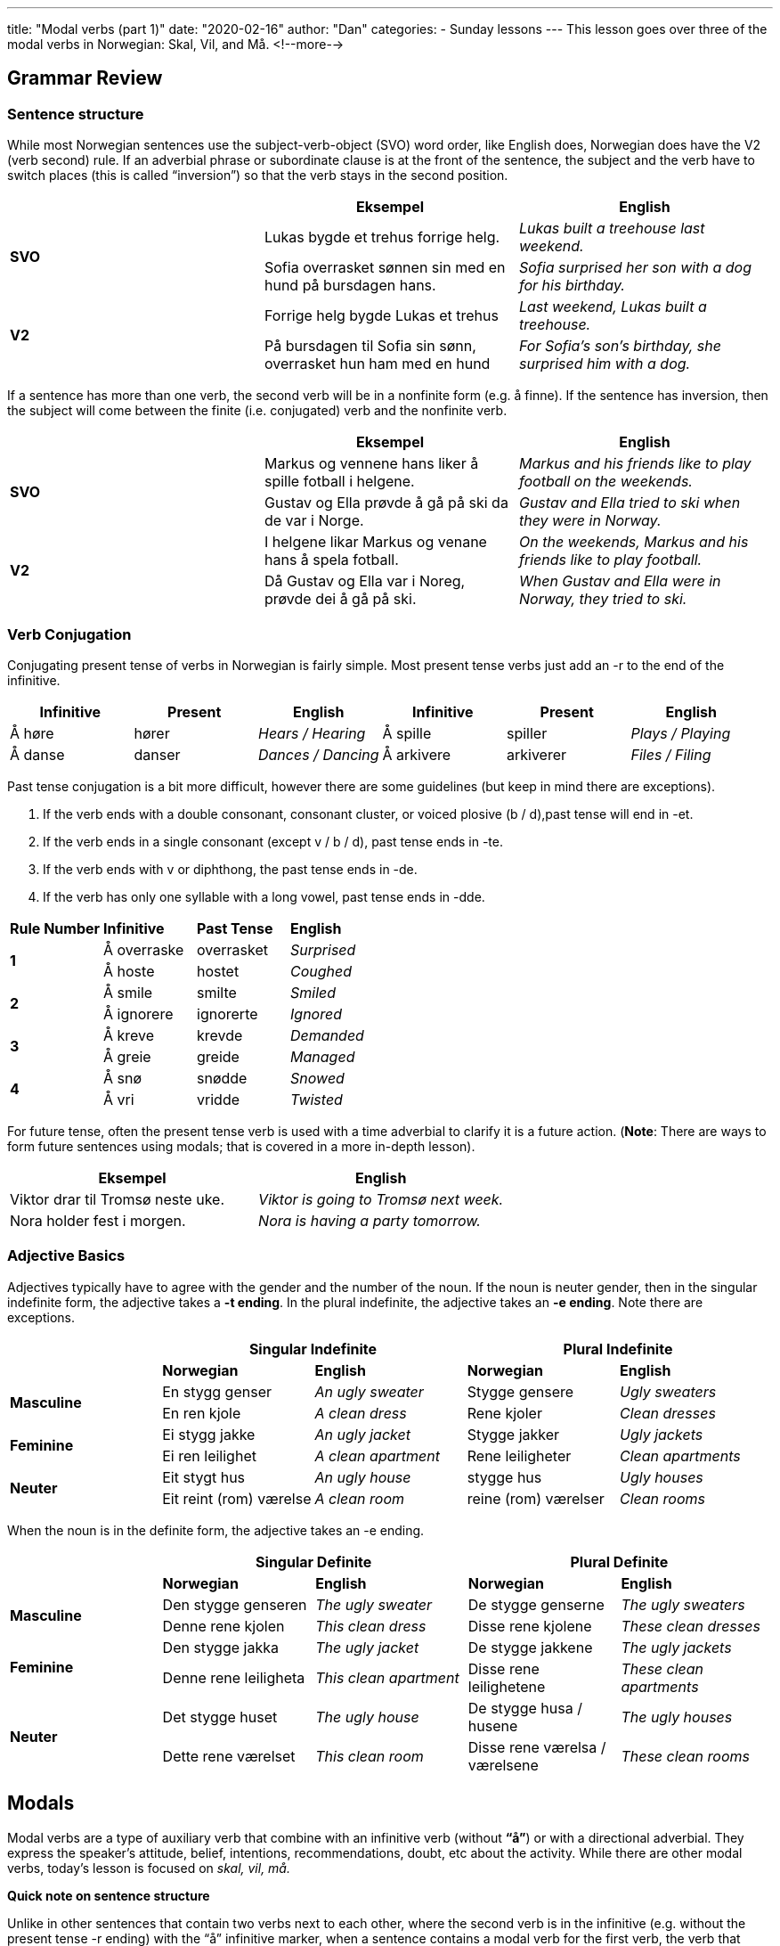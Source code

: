 ---
title: "Modal verbs (part 1)"
date: "2020-02-16"
author: "Dan"
categories:
  - Sunday lessons
---
This lesson goes over three of the modal verbs in Norwegian: Skal, Vil, and Må. 
<!--more-->

== Grammar Review

=== Sentence structure

While most Norwegian sentences use the subject-verb-object (SVO) word
order, like English does, Norwegian does have the V2 (verb second) rule.
If an adverbial phrase or subordinate clause is at the front of the
sentence, the subject and the verb have to switch places (this is called
“inversion”) so that the verb stays in the second position.

[cols=",,",]
|===
| |*Eksempel* |*English*

.2+|*SVO* |Lukas bygde et trehus forrige helg. |_Lukas built a treehouse
last weekend._

|Sofia overrasket sønnen sin med en hund på bursdagen hans. |_Sofia
surprised her son with a dog for his birthday._

.2+|*V2* |Forrige helg bygde Lukas et trehus |_Last weekend, Lukas built a
treehouse._

|På bursdagen til Sofia sin sønn, overrasket hun ham med en hund |_For
Sofia’s son’s birthday, she surprised him with a dog._
|===

If a sentence has more than one verb, the second verb will be in a
nonfinite form (e.g. å finne). If the sentence has inversion, then the
subject will come between the finite (i.e. conjugated) verb and the
nonfinite verb.

[cols=",,",]
|===
| |*Eksempel* |*English*

.2+|*SVO* |Markus og vennene hans liker å spille fotball i helgene.
|_Markus and his friends like to play football on the weekends._

|Gustav og Ella prøvde å gå på ski da de var i Norge. |_Gustav and
Ella tried to ski when they were in Norway._

.2+|*V2* |I helgene likar Markus og venane hans å spela fotball. |_On the
weekends, Markus and his friends like to play football._

|Då Gustav og Ella var i Noreg, prøvde dei å gå på ski. |_When Gustav
and Ella were in Norway, they tried to ski._
|===

=== *Verb Conjugation*

Conjugating present tense of verbs in Norwegian is fairly simple. Most
present tense verbs just add an -r to the end of the infinitive.

[cols=",,,,,",]
|===
|*Infinitive* |*Present* |*English* |*Infinitive* |*Present* |*English*

|Å høre |hører |_Hears / Hearing_ |Å spille |spiller |_Plays / Playing_

|Å danse |danser |_Dances / Dancing_ |Å arkivere |arkiverer |_Files /
Filing_
|===

Past tense conjugation is a bit more difficult, however there are some
guidelines (but keep in mind there are exceptions).

[arabic]
. If the verb ends with a double consonant, consonant cluster, or voiced
plosive (b / d),past tense will end in -et.
. If the verb ends in a single consonant (except v / b / d), past tense
ends in -te.
. If the verb ends with v or diphthong, the past tense ends in -de.
. If the verb has only one syllable with a long vowel, past tense ends
in -dde.

[cols=",,,",]
|===
|*Rule Number* |*Infinitive* |*Past Tense* |*English*
.2+|*1* |Å overraske |overrasket |_Surprised_
|Å hoste |hostet |_Coughed_
.2+|*2* |Å smile |smilte |_Smiled_
|Å ignorere |ignorerte |_Ignored_
.2+|*3* |Å kreve |krevde |_Demanded_
|Å greie |greide |_Managed_
.2+|*4* |Å snø |snødde |_Snowed_
|Å vri |vridde |_Twisted_
|===

For future tense, often the present tense verb is used with a time
adverbial to clarify it is a future action. (*[.underline]#Note#*: There
are ways to form future sentences using modals; that is covered in a
more in-depth lesson).

[cols=",",]
|===
|*Eksempel* |*English*

|Viktor drar til Tromsø neste uke. |_Viktor is going to Tromsø next
week._

|Nora holder fest i morgen. |_Nora is having a party tomorrow._
|===

=== *Adjective Basics*

Adjectives typically have to agree with the gender and the number of the
noun. If the noun is neuter gender, then in the singular indefinite
form, the adjective takes a *-t ending*. In the plural indefinite, the
adjective takes an *-e ending*. Note there are exceptions.

[cols=",,,,",]
|===
| 2.+|*Singular Indefinite* 2.+|*Plural Indefinite*

| |*Norwegian* |*English* |*Norwegian* |*English*

.2+|*Masculine* |En stygg genser |_An ugly sweater_ |Stygge gensere |_Ugly
sweaters_

|En ren kjole |_A clean dress_ |Rene kjoler |_Clean dresses_

.2+|*Feminine* |Ei stygg jakke |_An ugly jacket_ |Stygge jakker |_Ugly
jackets_

|Ei ren leilighet |_A clean apartment_ |Rene leiligheter |_Clean
apartments_

.2+|*Neuter* |Eit stygt hus |_An ugly house_ |stygge hus |_Ugly houses_

|Eit reint (rom) værelse |_A clean room_ |reine (rom) værelser |_Clean
rooms_
|===

When the noun is in the definite form, the adjective takes an -e ending.

[cols=",,,,",]
|===
| 2.+|*Singular Definite* 2.+|*Plural Definite*

| |*Norwegian* |*English* |*Norwegian* |*English*

.2+|*Masculine* |Den stygge genseren |_The ugly sweater_ |De stygge
genserne |_The ugly sweaters_

|Denne rene kjolen |_This clean dress_ |Disse rene kjolene |_These
clean dresses_

.2+|*Feminine* |Den stygge jakka |_The ugly jacket_ |De stygge jakkene
|_The ugly jackets_

|Denne rene leiligheta |_This clean apartment_ |Disse rene
leilighetene |_These clean apartments_

.2+|*Neuter* |Det stygge huset |_The ugly house_ |De stygge husa / husene
|_The ugly houses_

|Dette rene værelset |_This clean room_ |Disse rene værelsa /
værelsene |_These clean rooms_
|===

== Modals

Modal verbs are a type of auxiliary verb that combine with an infinitive
verb (without *“å”*) or with a directional adverbial. They express the
speaker’s attitude, belief, intentions, recommendations, doubt, etc
about the activity. While there are other modal verbs, today’s lesson is
focused on _skal, vil, må._

*Quick note on sentence structure*

Unlike in other sentences that contain two verbs next to each other,
where the second verb is in the infinitive (e.g. without the present
tense -r ending) with the “å” infinitive marker, when a sentence
contains a modal verb for the first verb, the verb that follows it will
be in the infinitive but not have the infinitive “å” marker. Let’s look
at this comparison:

[cols=",,",]
|===
| |*Eksempel* |*English*

.3+|*Without Modals* |Sofia lærte å lese da hun var ung. |_Sofia learned to
read when she was young._

|Markus prøvde å tegne en elefant. |_Markus tried to draw an
elephant._

|Karine begynte å lese boka i går. |_Karine began reading the book
yesterday._

.3+|*WIth Modals* |Erik skal lese boka neste uke. |_Erik will read the book
next week._

|Faren hennes skal spille gitar senere. |_Her father will play guitar
later._

|Tor kan male som Van Gogh. |_Tor can paint like Van Gogh._
|===

In the above examples, the sentences that do not contain modal verbs
must have the infinitive marker, “å” between the conjugated verb and
nonfinite verb. In the examples with modal verbs, the infinitive marker
is not included.

=== Å skulle

Usually translates into “shall” but not always. It’s used for:

* Commands; orders; demands
* Advice / recommendation; often used with “heller” (rather), “helst”
(preferably), and “nok” (probably)
* Doubt or uncertainty - using “skulle” sounds more cautious and polite
vs “skal”
* Threat
* Promise
* Rumor

[cols=",,,",]
|===
| |*Eksempel* |*English* |*Use*

|*1* |Du skal spise grønnsakene dine! |_You will eat your vegetables!_
|*Command / Order / Demand*

|*2* |Jeg skal helst være hjemme før kl. 10. |_I should (preferably) be
home before 10._ |*Advice / Recommendation*

|*3* |Du skulle nok ha drukket mer vann. |_You should probably have
drunk more water._ |*Advice / Recommendation*

|*4* |Skal jeg spørre henne nå? |_Should I ask her now?_ |*Doubt /
Uncertainty*

|*5* |Skulle vi gå nå kanskje? |_Should we go now, maybe?_ |*Doubt /
Uncertainty*

|*6* |Hvis dere sier noe,(så) skal vi drepe dere. |_If you say anything,
we will kill you._ |*Threat*

|*7* |Hvis du er snill,(så) skal du få sjokolade. |_If you are good, you
will get chocolate._ |*Promise*

|*8* |Hun skal visst være i byen. |_She must be in town. +
(She is said to be in town)._ |*Rumor*

|*9* |Jeg skal vri halsen om på deg. |_I will twist your neck._
|*Threat*

|*10* |Jeg skal skrive ei setning |_I will write a sentence_ |*Promise /
Threat*
|===

=== Å ville

“Å ville” is subjective, meaning that when it’s used, it’s based on
feeling and not fact; there are no actual set plans or agreements in
place. It’s used for:

* Opinion, prediction, or hypothetical
* Willingness or desire - using “ville” sounds more polite vs “vil”
* Used with a negation (ikke), it becomes a refusal

[cols=",,,",]
|===
| |*Eksempel* |*English* |*Use*

|*1* |En fridag ville være fint. |_A day off would be nice._ |*Opinion /
Prediction / Hypothetical*

|*2* |Vi vil hjelpe deg så godt vi kan. |_We want to help you as best as
we can._ |*Willingness / Desire*

|*3* |Kanskje du vil forsøke en gang til? |_Perhaps you would like to
try again?_ |*Willingness / Desire*

|*4* |Jeg vil ikke høre det. |_I do not want to hear it._ |*Willingness
(Refusal)*

|*5* |Jeg vil gjerne skrive ei setning |_I would like to write a
sentence_ |*Willingness / Desire*

|*6* |Jeg vil spise søte boller |_I want to eat sweet buns_
|*Willingness / Desire*
|===

*Phrases:*

There are a couple of phrases which “ville” is used in.

* Vil gjerne - clarifies that you would like to
* Vil heller / helst - corresponds to “would rather (be)” in English

[cols=",,",]
|===
|*Phrase* |*Eksempel* |*English*

|*Vil gjerne* |Isabella vil gjerne ha kake. |_Isabella would like to
have cake._

|*Vil heller* |Jeg vil heller spille dataspill. |_I would rather play PC
games._

|*Vil helst* |Jeg vil helst være alene. |_I would rather be alone._
|===

For more info on vil heller and vil helst, click this
https://forum.duolingo.com/comment/25307840/vil-helst-vs-vil-heller[[.underline]#link.#]

=== Å måtte

“Måtte” usually translates to “must” in English. It’s used for:

* Necessity
* Express hope or a wish in certain expressions

[cols=",,,",]
|===
| |*Eksempel* |*English* |*Use*

|*1* |Du må gå selv om du ikke vil. |_You must go even if you don’t want
to._ |*Necessity*

|*2* |Du må gjøre leksene dine. |_You must do your homework._
|*Necessity*

|*3* |Måtte lykken følge deg. |_May luck follow you._ |*Wish / Hope*

|*4* |Må du ha det bra. |_I wish you well._ |*Wish / Hope*

|*5* |Du måtte ha kake, Dan |_You had to have cake Dan_ |*Wish for a
hope*

|*6* |Jeg må spise sukker (caxap) |_I must eat the sugar (caxap)_
|*Necessity*
|===

*[.underline]#Conjugations for the Modal Verbs (in this lesson):#*

[cols=",,,,",]
|===
|*Infinitive* |*Present* |*Past* |*Past Participle* |*Meaning*
|Skulle |Skal |Skulle |Skullet |_Shall_
|Ville |Vil |Ville |Villet |_Will; want to_
|Måtte |Må |Måtte |Måttet |_Must_
|===

*_{asterisk}{asterisk}If the lesson was beneficial, please consider
https://ko-fi.com/R5R0CTBN[buying me a virtual coffee.] Thanks.{asterisk}{asterisk}_*

Sources:

* http://www.hf.ntnu.no/now/hardcopies/ShortGrammar.pdf[Norwegian
On The Web]
* https://tanuljunknorvegul.files.wordpress.com/2014/02/learn-norwegian-language-routledge-norwegian-an-essential-grammar.pdf[Norwegian:
An Essential Grammar (pgs 29-33)]
* http://grammatikk.com/pdf/Modalverb.pdf[Grammatikk:
Modalverb]
* http://norsk.rkevin.com/learn-about-norwegian-helping-verbs/[Learn
Norwegian: Learn About Norwegian Helping Verbs]
* https://tinycards.duolingo.com/decks/2tFTvWSS/norsk-modal-verb[Norsk
Modal Verb Flash Cards]
* https://quizlet.com/33656828/norsk-learning-modal-verbs-flash-cards/[Norsk
Learning - Modal Verbs (flash cards)]
* https://youtu.be/Ae2ksRtUmOY[Norwegian Verb: "Å skulle".
(YouTube)]
* https://youtu.be/gePy7nUQqW4[Basic Norwegian - Modalverb
(YouTube)]
* https://youtu.be/nzRVRKal6KU[The Difference Between Skal
and Vil in Norwegian (YouTube)]
* https://youtu.be/MF7GdV4K7_E[Video 54 SKAL eller VIL?
(YouTube på norsk)#]

*[.underline]#Exercise:#* *Write 5 sentences using the modals used in
this lesson.*
